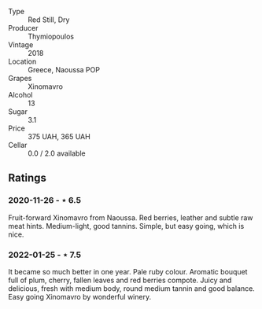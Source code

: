 #+attr_html: :class wine-main-image
[[file:/images/53/7dfdda-4cd7-45e5-81af-f269af5ea11c/2022-01-16-11-45-01-FC00DD11-19CF-4147-B551-1D183B851999-1-105-c.webp]]

- Type :: Red Still, Dry
- Producer :: Thymiopoulos
- Vintage :: 2018
- Location :: Greece, Naoussa POP
- Grapes :: Xinomavro
- Alcohol :: 13
- Sugar :: 3.1
- Price :: 375 UAH, 365 UAH
- Cellar :: 0.0 / 2.0 available

** Ratings

*** 2020-11-26 - ⋆ 6.5

Fruit-forward Xinomavro from Naoussa. Red berries, leather and subtle raw meat hints. Medium-light, good tannins. Simple, but easy going, which is nice.

*** 2022-01-25 - ⋆ 7.5

It became so much better in one year. Pale ruby colour. Aromatic bouquet full of plum, cherry, fallen leaves and red berries compote. Juicy and delicious, fresh with medium body, round medium tannin and good balance. Easy going Xinomavro by wonderful winery.


